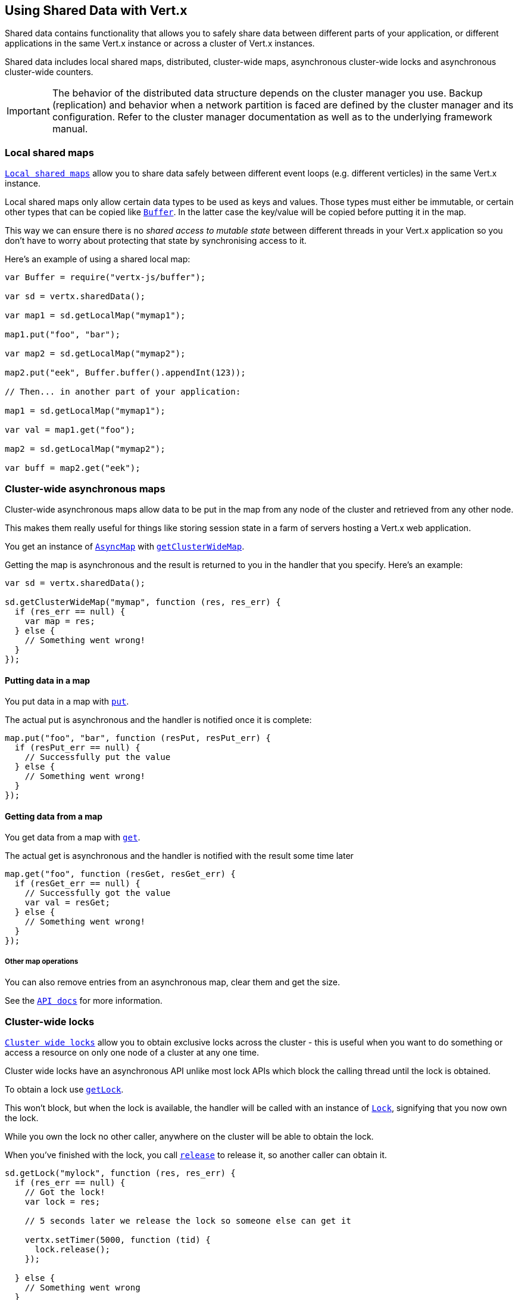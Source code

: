 == Using Shared Data with Vert.x

Shared data contains functionality that allows you to safely share data between different parts of your application,
or different applications in the same Vert.x instance or across a cluster of Vert.x instances.

Shared data includes local shared maps, distributed, cluster-wide maps, asynchronous cluster-wide locks and
asynchronous cluster-wide counters.

IMPORTANT: The behavior of the distributed data structure depends on the cluster manager you use. Backup
(replication) and behavior when a network partition is faced are defined by the cluster manager and its
configuration. Refer to the cluster manager documentation as well as to the underlying framework manual.

=== Local shared maps

`link:../../jsdoc/module-vertx-js_local_map-LocalMap.html[Local shared maps]` allow you to share data safely between different event
loops (e.g. different verticles) in the same Vert.x instance.

Local shared maps only allow certain data types to be used as keys and values. Those types must either be immutable,
or certain other types that can be copied like `link:../../jsdoc/module-vertx-js_buffer-Buffer.html[Buffer]`. In the latter case the key/value
will be copied before putting it in the map.

This way we can ensure there is no _shared access to mutable state_ between different threads in your Vert.x application
so you don't have to worry about protecting that state by synchronising access to it.

Here's an example of using a shared local map:

[source,js]
----
var Buffer = require("vertx-js/buffer");

var sd = vertx.sharedData();

var map1 = sd.getLocalMap("mymap1");

map1.put("foo", "bar");

var map2 = sd.getLocalMap("mymap2");

map2.put("eek", Buffer.buffer().appendInt(123));

// Then... in another part of your application:

map1 = sd.getLocalMap("mymap1");

var val = map1.get("foo");

map2 = sd.getLocalMap("mymap2");

var buff = map2.get("eek");

----

=== Cluster-wide asynchronous maps

Cluster-wide asynchronous maps allow data to be put in the map from any node of the cluster and retrieved from any
other node.

This makes them really useful for things like storing session state in a farm of servers hosting a Vert.x web
application.

You get an instance of `link:../../jsdoc/module-vertx-js_async_map-AsyncMap.html[AsyncMap]` with
`link:../../jsdoc/module-vertx-js_shared_data-SharedData.html#getClusterWideMap[getClusterWideMap]`.

Getting the map is asynchronous and the result is returned to you in the handler that you specify. Here's an example:

[source,js]
----

var sd = vertx.sharedData();

sd.getClusterWideMap("mymap", function (res, res_err) {
  if (res_err == null) {
    var map = res;
  } else {
    // Something went wrong!
  }
});


----

==== Putting data in a map

You put data in a map with `link:../../jsdoc/module-vertx-js_async_map-AsyncMap.html#put[put]`.

The actual put is asynchronous and the handler is notified once it is complete:

[source,js]
----

map.put("foo", "bar", function (resPut, resPut_err) {
  if (resPut_err == null) {
    // Successfully put the value
  } else {
    // Something went wrong!
  }
});


----

==== Getting data from a map

You get data from a map with `link:../../jsdoc/module-vertx-js_async_map-AsyncMap.html#get[get]`.

The actual get is asynchronous and the handler is notified with the result some time later

[source,js]
----

map.get("foo", function (resGet, resGet_err) {
  if (resGet_err == null) {
    // Successfully got the value
    var val = resGet;
  } else {
    // Something went wrong!
  }
});


----

===== Other map operations

You can also remove entries from an asynchronous map, clear them and get the size.

See the `link:../../jsdoc/module-vertx-js_async_map-AsyncMap.html[API docs]` for more information.

=== Cluster-wide locks

`link:../../jsdoc/module-vertx-js_lock-Lock.html[Cluster wide locks]` allow you to obtain exclusive locks across the cluster -
this is useful when you want to do something or access a resource on only one node of a cluster at any one time.

Cluster wide locks have an asynchronous API unlike most lock APIs which block the calling thread until the lock
is obtained.

To obtain a lock use `link:../../jsdoc/module-vertx-js_shared_data-SharedData.html#getLock[getLock]`.

This won't block, but when the lock is available, the handler will be called with an instance of `link:../../jsdoc/module-vertx-js_lock-Lock.html[Lock]`,
signifying that you now own the lock.

While you own the lock no other caller, anywhere on the cluster will be able to obtain the lock.

When you've finished with the lock, you call `link:../../jsdoc/module-vertx-js_lock-Lock.html#release[release]` to release it, so
another caller can obtain it.

[source,js]
----
sd.getLock("mylock", function (res, res_err) {
  if (res_err == null) {
    // Got the lock!
    var lock = res;

    // 5 seconds later we release the lock so someone else can get it

    vertx.setTimer(5000, function (tid) {
      lock.release();
    });

  } else {
    // Something went wrong
  }
});

----

You can also get a lock with a timeout. If it fails to obtain the lock within the timeout the handler will be called
with a failure:

[source,js]
----
sd.getLockWithTimeout("mylock", 10000, function (res, res_err) {
  if (res_err == null) {
    // Got the lock!
    var lock = res;

  } else {
    // Failed to get lock
  }
});

----

=== Cluster-wide counters

It's often useful to maintain an atomic counter across the different nodes of your application.

You can do this with `link:../../jsdoc/module-vertx-js_counter-Counter.html[Counter]`.

You obtain an instance with `link:../../jsdoc/module-vertx-js_shared_data-SharedData.html#getCounter[getCounter]`:

[source,js]
----
sd.getCounter("mycounter", function (res, res_err) {
  if (res_err == null) {
    var counter = res;
  } else {
    // Something went wrong!
  }
});

----

Once you have an instance you can retrieve the current count, atomically increment it, decrement and add a value to
it using the various methods.

See the `link:../../jsdoc/module-vertx-js_counter-Counter.html[API docs]` for more information.